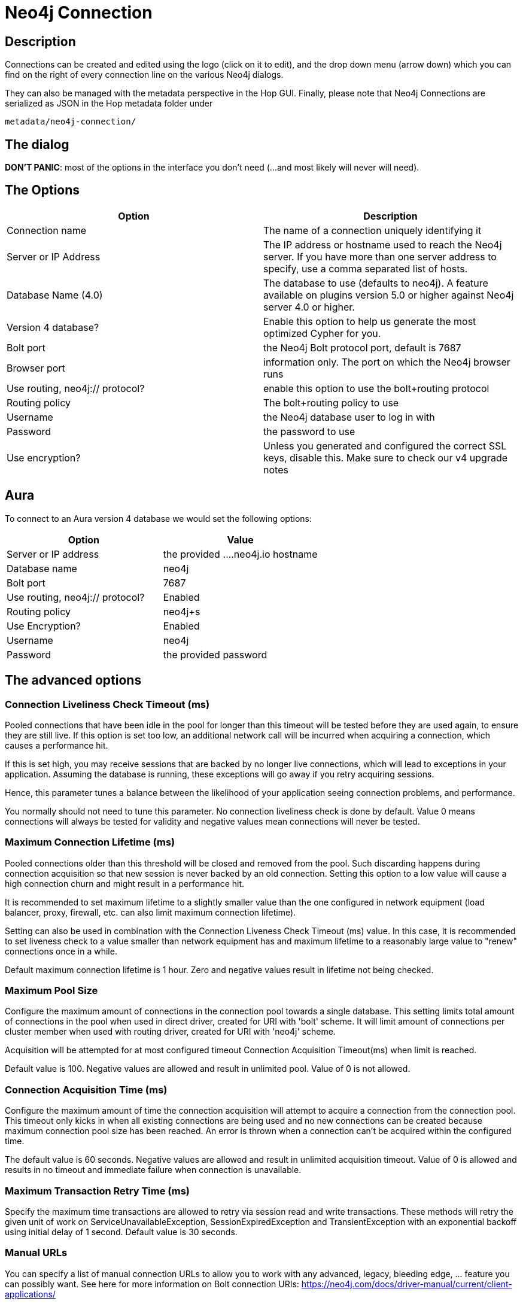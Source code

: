 ////
Licensed to the Apache Software Foundation (ASF) under one
or more contributor license agreements.  See the NOTICE file
distributed with this work for additional information
regarding copyright ownership.  The ASF licenses this file
to you under the Apache License, Version 2.0 (the
"License"); you may not use this file except in compliance
with the License.  You may obtain a copy of the License at
  http://www.apache.org/licenses/LICENSE-2.0
Unless required by applicable law or agreed to in writing,
software distributed under the License is distributed on an
"AS IS" BASIS, WITHOUT WARRANTIES OR CONDITIONS OF ANY
KIND, either express or implied.  See the License for the
specific language governing permissions and limitations
under the License.
////
:documentationPath: /metadata-types/neo4j/
:language: en_US

= Neo4j Connection

== Description

Connections can be created and edited using the logo (click on it to edit), and the drop down menu (arrow down) which you can find on the right of every connection line on the various Neo4j dialogs.

They can also be managed with the metadata perspective in the Hop GUI.
Finally, please note that Neo4j Connections are serialized as JSON in the Hop metadata folder under

`metadata/neo4j-connection/`

== The dialog

**DON'T PANIC**: most of the options in the interface you don't need (...and most likely will never will need).

== The Options

|===
|Option |Description

|Connection name
|The name of a connection uniquely identifying it

|Server or IP Address
|The IP address or hostname used to reach the Neo4j server.
If you have more than one server address to specify, use a comma separated list of hosts.

|Database Name (4.0)
|The database to use (defaults to neo4j).
A feature available on plugins version 5.0 or higher against Neo4j server 4.0 or higher.

|Version 4 database?
|Enable this option to help us generate the most optimized Cypher for you.

|Bolt port
|the Neo4j Bolt protocol port, default is 7687

|Browser port
|information only.
The port on which the Neo4j browser runs

|Use routing, neo4j:// protocol?
|enable this option to use the bolt+routing protocol

|Routing policy
|The bolt+routing policy to use

|Username
|the Neo4j database user to log in with

|Password
|the password to use

|Use encryption?
|Unless you generated and configured the correct SSL keys, disable this.
Make sure to check our v4 upgrade notes

|===

== Aura

To connect to an Aura version 4 database we would set the following options:

|===
|Option |Value

|Server or IP address
|the provided ....neo4j.io hostname

|Database name
|neo4j

|Bolt port
|7687

|Use routing, neo4j:// protocol?
|Enabled

|Routing policy
|neo4j+s

|Use Encryption?
|Enabled

|Username
|neo4j

|Password
|the provided password
|===

== The advanced options

=== Connection Liveliness Check Timeout (ms)

Pooled connections that have been idle in the pool for longer than this timeout will be tested before they are used again, to ensure they are still live.
If this option is set too low, an additional network call will be incurred when acquiring a connection, which causes a performance hit.

If this is set high, you may receive sessions that are backed by no longer live connections, which will lead to exceptions in your application.
Assuming the database is running, these exceptions will go away if you retry acquiring sessions.

Hence, this parameter tunes a balance between the likelihood of your application seeing connection problems, and performance.

You normally should not need to tune this parameter.
No connection liveliness check is done by default.
Value 0 means connections will always be tested for validity and negative values mean connections will never be tested.

=== Maximum Connection Lifetime (ms)

Pooled connections older than this threshold will be closed and removed from the pool.
Such discarding happens during connection acquisition so that new session is never backed by an old connection.
Setting this option to a low value will cause a high connection churn and might result in a performance hit.

It is recommended to set maximum lifetime to a slightly smaller value than the one configured in network equipment (load balancer, proxy, firewall, etc. can also limit maximum connection lifetime).

Setting can also be used in combination with the Connection Liveness Check Timeout (ms) value.
In this case, it is recommended to set liveness check to a value smaller than network equipment has and maximum lifetime to a reasonably large value to "renew" connections once in a while.

Default maximum connection lifetime is 1 hour.
Zero and negative values result in lifetime not being checked.

=== Maximum Pool Size

Configure the maximum amount of connections in the connection pool towards a single database.
This setting limits total amount of connections in the pool when used in direct driver, created for URI with 'bolt' scheme.
It will limit amount of connections per cluster member when used with routing driver, created for URI with 'neo4j' scheme.

Acquisition will be attempted for at most configured timeout Connection Acquisition Timeout(ms) when limit is reached.

Default value is 100. Negative values are allowed and result in unlimited pool.
Value of 0 is not allowed.

=== Connection Acquisition Time (ms)

Configure the maximum amount of time the connection acquisition will attempt to acquire a connection from the connection pool.
This timeout only kicks in when all existing connections are being used and no new connections can be created because maximum connection pool size has been reached.
An error is thrown when a connection can't be acquired within the configured time.

The default value is 60 seconds.
Negative values are allowed and result in unlimited acquisition timeout.
Value of 0 is allowed and results in no timeout and immediate failure when connection is unavailable.

=== Maximum Transaction Retry Time (ms)

Specify the maximum time transactions are allowed to retry via session read and write transactions.
These methods will retry the given unit of work on ServiceUnavailableException, SessionExpiredException and TransientException with an exponential backoff using initial delay of 1 second.
Default value is 30 seconds.

=== Manual URLs

You can specify a list of manual connection URLs to allow you to work with any advanced, legacy, bleeding edge, ... feature you can possibly want.
See here for more information on Bolt connection URIs: https://neo4j.com/docs/driver-manual/current/client-applications/

